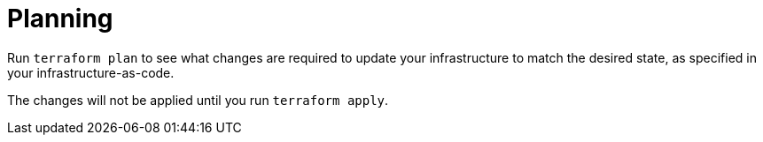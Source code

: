 = Planning

Run `terraform plan` to see what changes are required to update your infrastructure to match the desired state, as specified in your infrastructure-as-code.

The changes will not be applied until you run `terraform apply`.
